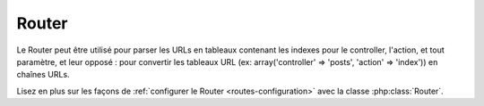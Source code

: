Router
######

Le Router peut être utilisé pour parser les URLs en tableaux contenant les
indexes pour le controller, l'action, et tout paramètre, et leur opposé :
pour convertir les tableaux URL (ex: array('controller' => 'posts',
'action' => 'index')) en chaînes URLs.

Lisez en plus sur les façons de
:ref:`configurer le Router <routes-configuration>` avec la classe
:php:class:`Router`.



.. meta::
    :title lang=fr: Router
    :keywords lang=fr: tableau controller,classe php,indexes,urls,configure router,paramètres
